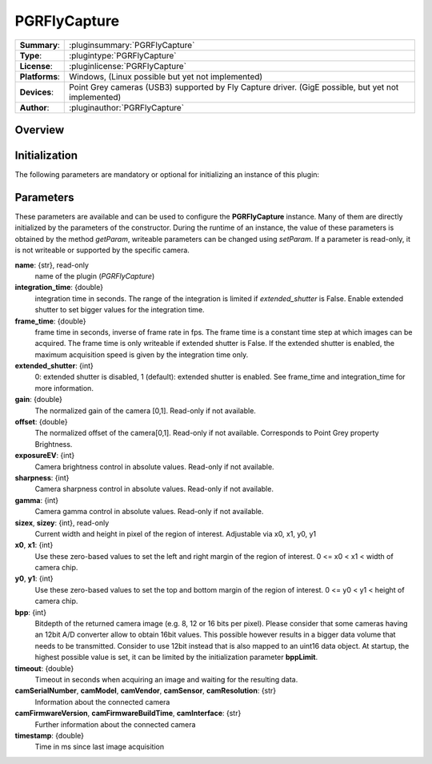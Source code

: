 ===================
 PGRFlyCapture
===================

=============== ========================================================================================================
**Summary**:    :pluginsummary:`PGRFlyCapture`
**Type**:       :plugintype:`PGRFlyCapture`
**License**:    :pluginlicense:`PGRFlyCapture`
**Platforms**:  Windows, (Linux possible but yet not implemented)
**Devices**:    Point Grey cameras (USB3) supported by Fly Capture driver. (GigE possible, but yet not implemented)
**Author**:     :pluginauthor:`PGRFlyCapture`
=============== ========================================================================================================
 
Overview
========

.. pluginsummaryextended::
    :plugin: PGRFlyCapture

Initialization
==============
  
The following parameters are mandatory or optional for initializing an instance of this plugin:
    
    .. plugininitparams::
        :plugin: PGRFlyCapture

Parameters
==========

These parameters are available and can be used to configure the **PGRFlyCapture** instance. Many of them are directly initialized by the
parameters of the constructor. During the runtime of an instance, the value of these parameters is obtained by the method *getParam*, writeable
parameters can be changed using *setParam*. If a parameter is read-only, it is not writeable or supported by the specific camera.

**name**: {str}, read-only
    name of the plugin (*PGRFlyCapture*)
**integration_time**: {double}
    integration time in seconds. The range of the integration is limited if *extended_shutter* is False. Enable extended shutter to set bigger values for the integration time.
**frame_time**: {double}
    frame time in seconds, inverse of frame rate in fps. The frame time is a constant time step at which images can be acquired. The frame time is only writeable if extended shutter is False. If the extended shutter is enabled, the maximum acquisition speed is given by the integration time only.
**extended_shutter**: {int}
    0: extended shutter is disabled, 1 (default): extended shutter is enabled. See frame_time and integration_time for more information.
**gain**: {double}
    The normalized gain of the camera [0,1]. Read-only if not available.
**offset**: {double}
    The normalized offset of the camera[0,1]. Read-only if not available. Corresponds to Point Grey property Brightness.
**exposureEV**: {int}
    Camera brightness control in absolute values. Read-only if not available.
**sharpness**: {int}
    Camera sharpness control in absolute values. Read-only if not available.
**gamma**: {int}
    Camera gamma control in absolute values. Read-only if not available.
**sizex**, **sizey**: {int}, read-only
    Current width and height in pixel of the region of interest. Adjustable via x0, x1, y0, y1
**x0**, **x1**: {int}
    Use these zero-based values to set the left and right margin of the region of interest. 0 <= x0 < x1 < width of camera chip.
**y0**, **y1**: {int}
    Use these zero-based values to set the top and bottom margin of the region of interest. 0 <= y0 < y1 < height of camera chip.
**bpp**: {int}
    Bitdepth of the returned camera image (e.g. 8, 12 or 16 bits per pixel). Please consider that some cameras having an 12bit A/D converter
    allow to obtain 16bit values. This possible however results in a bigger data volume that needs to be transmitted. Consider to use 12bit instead
    that is also mapped to an uint16 data object. At startup, the highest possible value is set, it can be limited by the initialization parameter **bppLimit**.
**timeout**: {double}
    Timeout in seconds when acquiring an image and waiting for the resulting data.
**camSerialNumber**, **camModel**, **camVendor**, **camSensor**, **camResolution**: {str}
    Information about the connected camera
**camFirmwareVersion**, **camFirmwareBuildTime**, **camInterface**: {str}
    Further information about the connected camera
**timestamp**: {double}
    Time in ms since last image acquisition